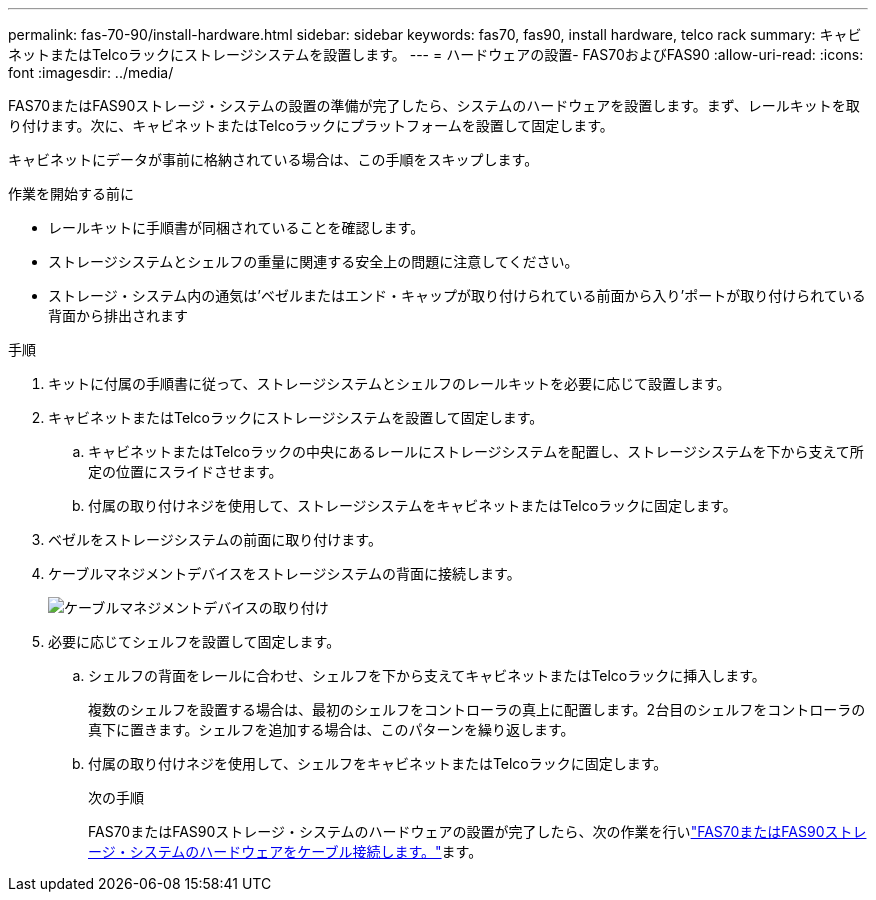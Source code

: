---
permalink: fas-70-90/install-hardware.html 
sidebar: sidebar 
keywords: fas70, fas90, install hardware, telco rack 
summary: キャビネットまたはTelcoラックにストレージシステムを設置します。 
---
= ハードウェアの設置- FAS70およびFAS90
:allow-uri-read: 
:icons: font
:imagesdir: ../media/


[role="lead"]
FAS70またはFAS90ストレージ・システムの設置の準備が完了したら、システムのハードウェアを設置します。まず、レールキットを取り付けます。次に、キャビネットまたはTelcoラックにプラットフォームを設置して固定します。

キャビネットにデータが事前に格納されている場合は、この手順をスキップします。

.作業を開始する前に
* レールキットに手順書が同梱されていることを確認します。
* ストレージシステムとシェルフの重量に関連する安全上の問題に注意してください。
* ストレージ・システム内の通気は'ベゼルまたはエンド・キャップが取り付けられている前面から入り'ポートが取り付けられている背面から排出されます


.手順
. キットに付属の手順書に従って、ストレージシステムとシェルフのレールキットを必要に応じて設置します。
. キャビネットまたはTelcoラックにストレージシステムを設置して固定します。
+
.. キャビネットまたはTelcoラックの中央にあるレールにストレージシステムを配置し、ストレージシステムを下から支えて所定の位置にスライドさせます。
.. 付属の取り付けネジを使用して、ストレージシステムをキャビネットまたはTelcoラックに固定します。


. ベゼルをストレージシステムの前面に取り付けます。
. ケーブルマネジメントデバイスをストレージシステムの背面に接続します。
+
image::../media/drw_affa1k_install_cable_mgmt_ieops-1697.svg[ケーブルマネジメントデバイスの取り付け]

. 必要に応じてシェルフを設置して固定します。
+
.. シェルフの背面をレールに合わせ、シェルフを下から支えてキャビネットまたはTelcoラックに挿入します。
+
複数のシェルフを設置する場合は、最初のシェルフをコントローラの真上に配置します。2台目のシェルフをコントローラの真下に置きます。シェルフを追加する場合は、このパターンを繰り返します。

.. 付属の取り付けネジを使用して、シェルフをキャビネットまたはTelcoラックに固定します。
+
.次の手順
FAS70またはFAS90ストレージ・システムのハードウェアの設置が完了したら、次の作業を行いlink:install-cable.html["FAS70またはFAS90ストレージ・システムのハードウェアをケーブル接続します。"]ます。




